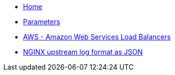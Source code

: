 * xref:index.adoc[Home]
* xref:references/parameters.adoc[Parameters]
* xref:tutorials/aws.adoc[AWS - Amazon Web Services Load Balancers]
* xref:tutorials/logformat.adoc[NGINX upstream log format as JSON]
